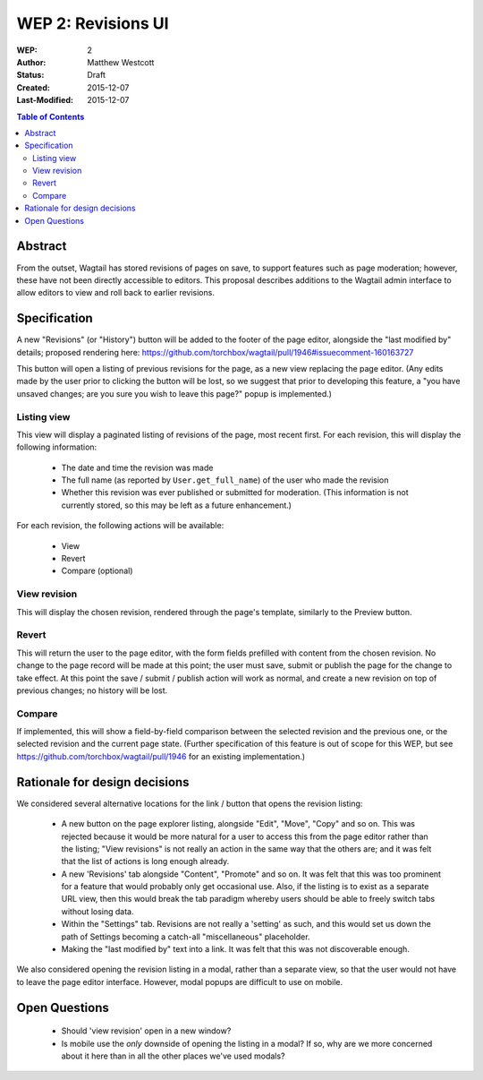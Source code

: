 ===================
WEP 2: Revisions UI
===================

:WEP: 2
:Author: Matthew Westcott
:Status: Draft
:Created: 2015-12-07
:Last-Modified: 2015-12-07

.. contents:: Table of Contents
   :depth: 3
   :local:

Abstract
========

From the outset, Wagtail has stored revisions of pages on save, to support features such as page moderation; however, these have not been directly accessible to editors. This proposal describes additions to the Wagtail admin interface to allow editors to view and roll back to earlier revisions.

Specification
=============

A new "Revisions" (or "History") button will be added to the footer of the page editor, alongside the "last modified by" details; proposed rendering here: https://github.com/torchbox/wagtail/pull/1946#issuecomment-160163727

This button will open a listing of previous revisions for the page, as a new view replacing the page editor. (Any edits made by the user prior to clicking the button will be lost, so we suggest that prior to developing this feature, a "you have unsaved changes; are you sure you wish to leave this page?" popup is implemented.)

Listing view
------------

This view will display a paginated listing of revisions of the page, most recent first. For each revision, this will display the following information:

 * The date and time the revision was made
 * The full name (as reported by ``User.get_full_name``) of the user who made the revision
 * Whether this revision was ever published or submitted for moderation. (This information is not currently stored, so this may be left as a future enhancement.)

For each revision, the following actions will be available:

 * View
 * Revert
 * Compare (optional)

View revision
-------------

This will display the chosen revision, rendered through the page's template, similarly to the Preview button.

Revert
------

This will return the user to the page editor, with the form fields prefilled with content from the chosen revision. No change to the page record will be made at this point; the user must save, submit or publish the page for the change to take effect. At this point the save / submit / publish action will work as normal, and create a new revision on top of previous changes; no history will be lost.

Compare
-------

If implemented, this will show a field-by-field comparison between the selected revision and the previous one, or the selected revision and the current page state. (Further specification of this feature is out of scope for this WEP, but see https://github.com/torchbox/wagtail/pull/1946 for an existing implementation.)


Rationale for design decisions
==============================

We considered several alternative locations for the link / button that opens the revision listing:

 * A new button on the page explorer listing, alongside "Edit", "Move", "Copy" and so on. This was rejected because it would be more natural for a user to access this from the page editor rather than the listing; "View revisions" is not really an action in the same way that the others are; and it was felt that the list of actions is long enough already.
 * A new 'Revisions' tab alongside "Content", "Promote" and so on. It was felt that this was too prominent for a feature that would probably only get occasional use. Also, if the listing is to exist as a separate URL view, then this would break the tab paradigm whereby users should be able to freely switch tabs without losing data.
 * Within the "Settings" tab. Revisions are not really a 'setting' as such, and this would set us down the path of Settings becoming a catch-all "miscellaneous" placeholder.
 * Making the "last modified by" text into a link. It was felt that this was not discoverable enough.

We also considered opening the revision listing in a modal, rather than a separate view, so that the user would not have to leave the page editor interface. However, modal popups are difficult to use on mobile.

Open Questions
==============

 * Should 'view revision' open in a new window?
 * Is mobile use the *only* downside of opening the listing in a modal? If so, why are we more concerned about it here than in all the other places we've used modals?
